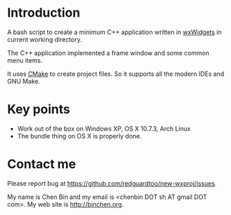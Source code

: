 * Introduction
A bash script to create a minimum C++ application written in [[http://wxwidgets.org][wxWidgets]] in current working directory.

The C++ application implemented a frame window and some common menu items.

It uses [[http://www.cmake.org][CMake]] to create project files. So it supports all the modern IDEs and GNU Make.

* Key points
- Work out of the box on Windows XP, OS X 10.7.3, Arch Linux
- The bundle thing on OS X is properly done.

* Contact me
Please report bug at https://github.com/redguardtoo/new-wxproj/issues.

My name is Chen Bin and my email is <chenbin DOT sh AT gmail DOT com>. My web site is [[http://binchen.org]].
      
      
